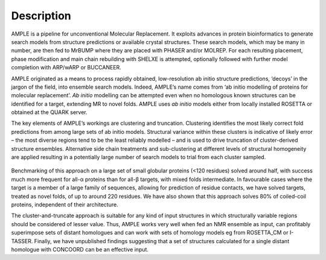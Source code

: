 .. _description:

***********
Description
***********

AMPLE is a pipeline for unconventional Molecular Replacement. It exploits advances in protein bioinformatics to generate search models from structure predictions or available crystal structures.  These search models, which may be many in number, are then fed to MrBUMP where they are placed with PHASER and/or MOLREP. For each resulting placement, phase modification and main chain rebuilding with SHELXE is attempted, optionally followed with further model completion with ARP/wARP or BUCCANEER.

AMPLE originated as a means to process rapidly obtained, low-resolution ab initio structure predictions, ‘decoys’ in the jargon of the field, into ensemble search models. Indeed, AMPLE’s name comes from ‘ab initio modelling of proteins for molecular replacement’. *Ab initio* modelling can be attempted even when no homologous known structures can be identified for a target, extending MR to novel folds.  AMPLE uses *ab initio* models either from locally installed ROSETTA or obtained at the QUARK server.

The key elements of AMPLE’s workings are clustering and truncation. Clustering identifies the most likely correct fold predictions from among large sets of ab initio models. Structural variance within these clusters is indicative of likely error – the most diverse regions tend to be the least reliably modelled – and is used to drive truncation of cluster-derived structure ensembles. Alternative side chain treatments and sub-clustering at different levels of structural homogeneity are applied resulting in a potentially large number of search models to trial from each cluster sampled.

.. figure:: _static/pipeline.svg
   :align: center

Benchmarking of this approach on a large set of small globular proteins (<120 residues) solved around half, with success much more frequent for all-α proteins than for all-β targets, with mixed folds intermediate. In favourable cases where the target is a member of a large family of sequences, allowing for prediction of residue contacts, we have solved targets, treated as novel folds, of up to around 220 residues. We have also shown that this approach solves 80% of coiled-coil proteins, independent of their architecture.

The cluster-and-truncate approach is suitable for any kind of input structures in which structurally variable regions should be considered of lesser value. Thus, AMPLE works very well when fed an NMR ensemble as input, can profitably superimpose sets of distant homologues and can work with sets of homology models eg from ROSETTA_CM or I-TASSER. Finally, we have unpublished findings suggesting that a set of structures calculated for a single distant homologue with CONCOORD can be an effective input. 

.. raw:: html

  <section style="width=80%; margin=auto">
    <div style="float:left; padding-right:10px">
      <iframe width="560" height="315" src="https://www.youtube.com/embed/_gLbqAIUuZM" frameborder="0" allowfullscreen></iframe>
      <p>This webinar is from April 2016 and comes courtesy of our colleagues at <a href="https://sbgrid.org/">SBgrid</a>.</p>
    </div>
    <div style="padding-left:10px">
      <iframe width="560" height="315" src="https://www.youtube.com/embed/3B1-Qr00zXk" frameborder="0" allowfullscreen></iframe>
      <p>This talk is from January 2017 and was presented by Daniel Rigden at the CCP4 Study Weekend 2017.</p>
    </div>
  </section>

